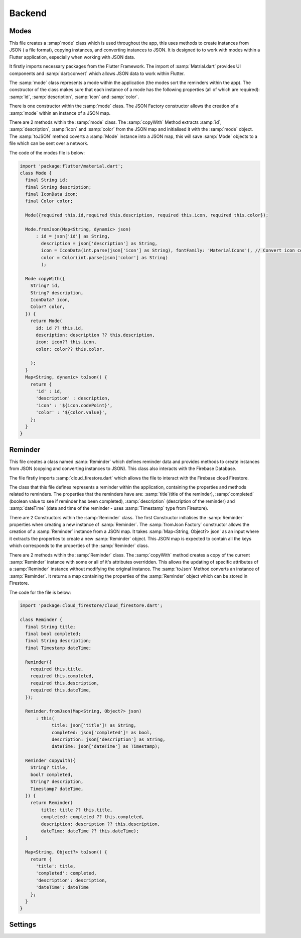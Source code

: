 Backend
========


Modes
-----
This file creates a :smap`mode` class which is used throughout the app, this uses methods to create instances from JSON ( a file format), copying instances, and converting instances to JSON. It is designed to to work with modes within a Flutter application, especially when working with JSON data.

It firstly imports necessary packages from the Flutter Framework. The import of :samp:`Matrial.dart` provides UI components and :samp:`dart:convert` which allows JSON data to work within Flutter. 

The :samp:`mode` class represents a mode within the application (the modes sort the reminders within the app). The constructor of the class makes sure that each instance of a mode has the following properties (all of which are required): :samp:`id`, :samp:`description`, :samp:`icon` and :samp:`color`. 

There is one constructor within the :samp:`mode` class. The JSON Factory constructor allows the creation of a :samp:`mode` within an instance of a JSON map.

There are 2 methods within the :samp:`mode` class. The :samp:`copyWith` Method extracts :samp:`id`, :samp:`description`, :samp:`icon` and :samp:`color` from the JSON map and initialised it with the :samp:`mode` object. The :samp:`toJSON` method coverts a :samp:`Mode` instance into a JSON map, this will save :samp:`Mode` objects to a file which can be sent over a network.

The code of the modes file is below:

.. code-block:: dart

    import 'package:flutter/material.dart';
    class Mode {
      final String id;
      final String description;
      final IconData icon;
      final Color color;

      Mode({required this.id,required this.description, required this.icon, required this.color});

      Mode.fromJson(Map<String, dynamic> json)
          : id = json['id'] as String,
            description = json['description'] as String,
            icon = IconData(int.parse(json['icon'] as String), fontFamily: 'MaterialIcons'), // Convert icon code to IconData
            color = Color(int.parse(json['color'] as String)
            );

      Mode copyWith({
        String? id,
        String? description,
        IconData? icon,
        Color? color,
      }) {
        return Mode(
          id: id ?? this.id,
          description: description ?? this.description,
          icon: icon?? this.icon,
          color: color?? this.color,

        );
      }
      Map<String, dynamic> toJson() {
        return {
          'id' : id,
          'description' : description,
          'icon' : '${icon.codePoint}',
          'color' : '${color.value}',
        };
      }
    }


Reminder
--------
This file creates a class named :samp:`Reminder` which defines reminder data and provides methods to create instances from JSON (copying and converting instances to JSON). This class also interacts with the Firebase Database.

The file firstly imports :samp:`cloud_firestore.dart` which allows the file to interact with the Firebase cloud Firestore.

The class that this file defines represents a reminder within the application, containing the properties and methods related to reminders. The properties that the reminders have are: :samp:`title`(title of the reminder), :samp:`completed` (boolean value to see if reminder has been completed), :samp:`description` (description of the reminder) and :samp:`dateTime` (date and time of the reminder - uses :samp:`Timestamp` type from Firestore).

There are 2 Constructors within the :samp:`Reminder` class. The first Constructor initialises the :samp:`Reminder` properties when creating a new instance of :samp:`Reminder`. The :samp:`fromJson Factory` constructor allows the creation of a :samp:`Reminder` instance from a JSON map. It takes :samp:`Map<String, Object?> json` as an input where it extracts the properties to create a new :samp:`Reminder` object. This JSON map is expected to contain all the keys which corresponds to the properties of the :samp:`Reminder` class.

There are 2 methods within the :samp:`Reminder` class. The :samp:`copyWith` method creates a copy of the current :samp:`Reminder` instance with some or all of it's attributes overridden. This allows the updating of specific attributes of a :samp:`Reminder` instance without modifying the original instance. The :samp:`toJson` Method converts an instance of :samp:`Reminder`. It returns a map containing the properties of the :samp:`Reminder` object which can be stored in Firestore.

The code for the file is below:

.. code-block:: dart

    import 'package:cloud_firestore/cloud_firestore.dart';

    class Reminder {
      final String title;
      final bool completed;
      final String description;
      final Timestamp dateTime;

      Reminder({
        required this.title,
        required this.completed,
        required this.description,
        required this.dateTime,
      });

      Reminder.fromJson(Map<String, Object?> json)
          : this(
                title: json['title']! as String,
                completed: json['completed']! as bool,
                description: json['description'] as String,
                dateTime: json['dateTime'] as Timestamp);

      Reminder copyWith({
        String? title,
        bool? completed,
        String? description,
        Timestamp? dateTime,
      }) {
        return Reminder(
            title: title ?? this.title,
            completed: completed ?? this.completed,
            description: description ?? this.description,
            dateTime: dateTime ?? this.dateTime);
      }

      Map<String, Object?> toJson() {
        return {
          'title': title,
          'completed': completed,
          'description': description,
          'dateTime': dateTime
        };
      }
    }


Settings
--------
